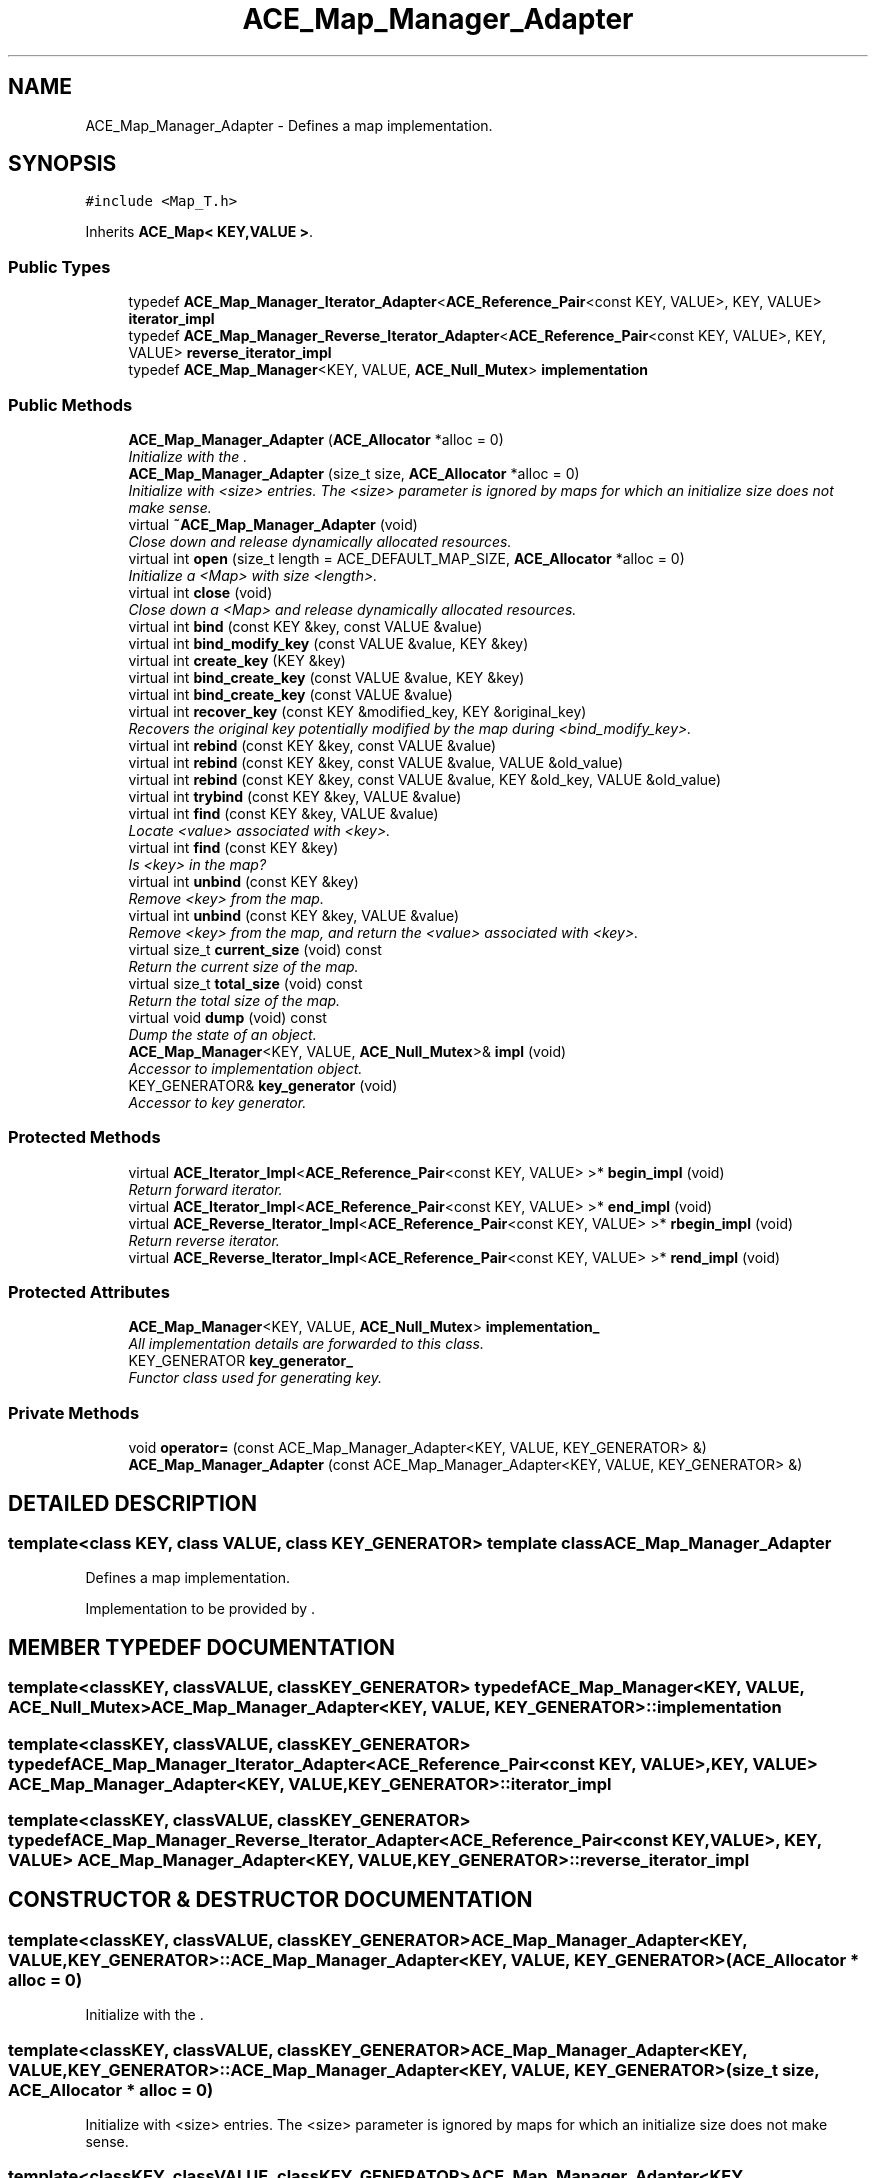 .TH ACE_Map_Manager_Adapter 3 "5 Oct 2001" "ACE" \" -*- nroff -*-
.ad l
.nh
.SH NAME
ACE_Map_Manager_Adapter \- Defines a map implementation. 
.SH SYNOPSIS
.br
.PP
\fC#include <Map_T.h>\fR
.PP
Inherits \fBACE_Map< KEY,VALUE >\fR.
.PP
.SS Public Types

.in +1c
.ti -1c
.RI "typedef \fBACE_Map_Manager_Iterator_Adapter\fR<\fBACE_Reference_Pair\fR<const KEY, VALUE>, KEY, VALUE> \fBiterator_impl\fR"
.br
.ti -1c
.RI "typedef \fBACE_Map_Manager_Reverse_Iterator_Adapter\fR<\fBACE_Reference_Pair\fR<const KEY, VALUE>, KEY, VALUE> \fBreverse_iterator_impl\fR"
.br
.ti -1c
.RI "typedef \fBACE_Map_Manager\fR<KEY, VALUE, \fBACE_Null_Mutex\fR> \fBimplementation\fR"
.br
.in -1c
.SS Public Methods

.in +1c
.ti -1c
.RI "\fBACE_Map_Manager_Adapter\fR (\fBACE_Allocator\fR *alloc = 0)"
.br
.RI "\fIInitialize with the .\fR"
.ti -1c
.RI "\fBACE_Map_Manager_Adapter\fR (size_t size, \fBACE_Allocator\fR *alloc = 0)"
.br
.RI "\fIInitialize with <size> entries. The <size> parameter is ignored by maps for which an initialize size does not make sense.\fR"
.ti -1c
.RI "virtual \fB~ACE_Map_Manager_Adapter\fR (void)"
.br
.RI "\fIClose down and release dynamically allocated resources.\fR"
.ti -1c
.RI "virtual int \fBopen\fR (size_t length = ACE_DEFAULT_MAP_SIZE, \fBACE_Allocator\fR *alloc = 0)"
.br
.RI "\fIInitialize a <Map> with size <length>.\fR"
.ti -1c
.RI "virtual int \fBclose\fR (void)"
.br
.RI "\fIClose down a <Map> and release dynamically allocated resources.\fR"
.ti -1c
.RI "virtual int \fBbind\fR (const KEY &key, const VALUE &value)"
.br
.ti -1c
.RI "virtual int \fBbind_modify_key\fR (const VALUE &value, KEY &key)"
.br
.ti -1c
.RI "virtual int \fBcreate_key\fR (KEY &key)"
.br
.ti -1c
.RI "virtual int \fBbind_create_key\fR (const VALUE &value, KEY &key)"
.br
.ti -1c
.RI "virtual int \fBbind_create_key\fR (const VALUE &value)"
.br
.ti -1c
.RI "virtual int \fBrecover_key\fR (const KEY &modified_key, KEY &original_key)"
.br
.RI "\fIRecovers the original key potentially modified by the map during <bind_modify_key>.\fR"
.ti -1c
.RI "virtual int \fBrebind\fR (const KEY &key, const VALUE &value)"
.br
.ti -1c
.RI "virtual int \fBrebind\fR (const KEY &key, const VALUE &value, VALUE &old_value)"
.br
.ti -1c
.RI "virtual int \fBrebind\fR (const KEY &key, const VALUE &value, KEY &old_key, VALUE &old_value)"
.br
.ti -1c
.RI "virtual int \fBtrybind\fR (const KEY &key, VALUE &value)"
.br
.ti -1c
.RI "virtual int \fBfind\fR (const KEY &key, VALUE &value)"
.br
.RI "\fILocate <value> associated with <key>.\fR"
.ti -1c
.RI "virtual int \fBfind\fR (const KEY &key)"
.br
.RI "\fIIs <key> in the map?\fR"
.ti -1c
.RI "virtual int \fBunbind\fR (const KEY &key)"
.br
.RI "\fIRemove <key> from the map.\fR"
.ti -1c
.RI "virtual int \fBunbind\fR (const KEY &key, VALUE &value)"
.br
.RI "\fIRemove <key> from the map, and return the <value> associated with <key>.\fR"
.ti -1c
.RI "virtual size_t \fBcurrent_size\fR (void) const"
.br
.RI "\fIReturn the current size of the map.\fR"
.ti -1c
.RI "virtual size_t \fBtotal_size\fR (void) const"
.br
.RI "\fIReturn the total size of the map.\fR"
.ti -1c
.RI "virtual void \fBdump\fR (void) const"
.br
.RI "\fIDump the state of an object.\fR"
.ti -1c
.RI "\fBACE_Map_Manager\fR<KEY, VALUE, \fBACE_Null_Mutex\fR>& \fBimpl\fR (void)"
.br
.RI "\fIAccessor to implementation object.\fR"
.ti -1c
.RI "KEY_GENERATOR& \fBkey_generator\fR (void)"
.br
.RI "\fIAccessor to key generator.\fR"
.in -1c
.SS Protected Methods

.in +1c
.ti -1c
.RI "virtual \fBACE_Iterator_Impl\fR<\fBACE_Reference_Pair\fR<const KEY, VALUE> >* \fBbegin_impl\fR (void)"
.br
.RI "\fIReturn forward iterator.\fR"
.ti -1c
.RI "virtual \fBACE_Iterator_Impl\fR<\fBACE_Reference_Pair\fR<const KEY, VALUE> >* \fBend_impl\fR (void)"
.br
.ti -1c
.RI "virtual \fBACE_Reverse_Iterator_Impl\fR<\fBACE_Reference_Pair\fR<const KEY, VALUE> >* \fBrbegin_impl\fR (void)"
.br
.RI "\fIReturn reverse iterator.\fR"
.ti -1c
.RI "virtual \fBACE_Reverse_Iterator_Impl\fR<\fBACE_Reference_Pair\fR<const KEY, VALUE> >* \fBrend_impl\fR (void)"
.br
.in -1c
.SS Protected Attributes

.in +1c
.ti -1c
.RI "\fBACE_Map_Manager\fR<KEY, VALUE, \fBACE_Null_Mutex\fR> \fBimplementation_\fR"
.br
.RI "\fIAll implementation details are forwarded to this class.\fR"
.ti -1c
.RI "KEY_GENERATOR \fBkey_generator_\fR"
.br
.RI "\fIFunctor class used for generating key.\fR"
.in -1c
.SS Private Methods

.in +1c
.ti -1c
.RI "void \fBoperator=\fR (const ACE_Map_Manager_Adapter<KEY, VALUE, KEY_GENERATOR> &)"
.br
.ti -1c
.RI "\fBACE_Map_Manager_Adapter\fR (const ACE_Map_Manager_Adapter<KEY, VALUE, KEY_GENERATOR> &)"
.br
.in -1c
.SH DETAILED DESCRIPTION
.PP 

.SS template<class KEY, class VALUE, class KEY_GENERATOR>  template class ACE_Map_Manager_Adapter
Defines a map implementation.
.PP
.PP
 Implementation to be provided by . 
.PP
.SH MEMBER TYPEDEF DOCUMENTATION
.PP 
.SS template<classKEY, classVALUE, classKEY_GENERATOR> typedef \fBACE_Map_Manager\fR<KEY, VALUE, \fBACE_Null_Mutex\fR> ACE_Map_Manager_Adapter<KEY, VALUE, KEY_GENERATOR>::implementation
.PP
.SS template<classKEY, classVALUE, classKEY_GENERATOR> typedef \fBACE_Map_Manager_Iterator_Adapter\fR<\fBACE_Reference_Pair\fR<const KEY, VALUE>, KEY, VALUE> ACE_Map_Manager_Adapter<KEY, VALUE, KEY_GENERATOR>::iterator_impl
.PP
.SS template<classKEY, classVALUE, classKEY_GENERATOR> typedef \fBACE_Map_Manager_Reverse_Iterator_Adapter\fR<\fBACE_Reference_Pair\fR<const KEY, VALUE>, KEY, VALUE> ACE_Map_Manager_Adapter<KEY, VALUE, KEY_GENERATOR>::reverse_iterator_impl
.PP
.SH CONSTRUCTOR & DESTRUCTOR DOCUMENTATION
.PP 
.SS template<classKEY, classVALUE, classKEY_GENERATOR> ACE_Map_Manager_Adapter<KEY, VALUE, KEY_GENERATOR>::ACE_Map_Manager_Adapter<KEY, VALUE, KEY_GENERATOR> (\fBACE_Allocator\fR * alloc = 0)
.PP
Initialize with the .
.PP
.SS template<classKEY, classVALUE, classKEY_GENERATOR> ACE_Map_Manager_Adapter<KEY, VALUE, KEY_GENERATOR>::ACE_Map_Manager_Adapter<KEY, VALUE, KEY_GENERATOR> (size_t size, \fBACE_Allocator\fR * alloc = 0)
.PP
Initialize with <size> entries. The <size> parameter is ignored by maps for which an initialize size does not make sense.
.PP
.SS template<classKEY, classVALUE, classKEY_GENERATOR> ACE_Map_Manager_Adapter<KEY, VALUE, KEY_GENERATOR>::~ACE_Map_Manager_Adapter<KEY, VALUE, KEY_GENERATOR> (void)\fC [virtual]\fR
.PP
Close down and release dynamically allocated resources.
.PP
.SS template<classKEY, classVALUE, classKEY_GENERATOR> ACE_Map_Manager_Adapter<KEY, VALUE, KEY_GENERATOR>::ACE_Map_Manager_Adapter<KEY, VALUE, KEY_GENERATOR> (const ACE_Map_Manager_Adapter< KEY,VALUE,KEY_GENERATOR >&)\fC [private]\fR
.PP
.SH MEMBER FUNCTION DOCUMENTATION
.PP 
.SS template<classKEY, classVALUE, classKEY_GENERATOR> \fBACE_Iterator_Impl\fR< \fBACE_Reference_Pair\fR< const KEY,VALUE > >* ACE_Map_Manager_Adapter<KEY, VALUE, KEY_GENERATOR>::begin_impl (void)\fC [protected, virtual]\fR
.PP
Return forward iterator.
.PP
Reimplemented from \fBACE_Map\fR.
.SS template<classKEY, classVALUE, classKEY_GENERATOR> int ACE_Map_Manager_Adapter<KEY, VALUE, KEY_GENERATOR>::bind (const KEY & key, const VALUE & value)\fC [virtual]\fR
.PP
Add <key>/<value> pair to the map. If <key> is already in the map then no changes are made and 1 is returned. Returns 0 on a successful addition. This function fails for maps that do not allow user specified keys. <key> is an "in" parameter. 
.PP
Reimplemented from \fBACE_Map\fR.
.SS template<classKEY, classVALUE, classKEY_GENERATOR> int ACE_Map_Manager_Adapter<KEY, VALUE, KEY_GENERATOR>::bind_create_key (const VALUE & value)\fC [virtual]\fR
.PP
Add <value> to the map. The user does not care about the corresponding key produced by the Map. For maps that do not naturally produce keys, the map adapters will use the <KEY_GENERATOR> class to produce a key. However, the users are responsible for not jeopardizing this key production scheme by using user specified keys with keys produced by the key generator. 
.PP
Reimplemented from \fBACE_Map\fR.
.SS template<classKEY, classVALUE, classKEY_GENERATOR> int ACE_Map_Manager_Adapter<KEY, VALUE, KEY_GENERATOR>::bind_create_key (const VALUE & value, KEY & key)\fC [virtual]\fR
.PP
Add <value> to the map, and the corresponding key produced by the Map is returned through <key> which is an "out" parameter. For maps that do not naturally produce keys, the map adapters will use the <KEY_GENERATOR> class to produce a key. However, the users are responsible for not jeopardizing this key production scheme by using user specified keys with keys produced by the key generator. 
.PP
Reimplemented from \fBACE_Map\fR.
.SS template<classKEY, classVALUE, classKEY_GENERATOR> int ACE_Map_Manager_Adapter<KEY, VALUE, KEY_GENERATOR>::bind_modify_key (const VALUE & value, KEY & key)\fC [virtual]\fR
.PP
Add <key>/<value> pair to the map. <key> is an "inout" parameter and maybe modified/extended by the map to add additional information. To recover original key, call the <recover_key> method. 
.PP
Reimplemented from \fBACE_Map\fR.
.SS template<classKEY, classVALUE, classKEY_GENERATOR> int ACE_Map_Manager_Adapter<KEY, VALUE, KEY_GENERATOR>::close (void)\fC [virtual]\fR
.PP
Close down a <Map> and release dynamically allocated resources.
.PP
Reimplemented from \fBACE_Map\fR.
.SS template<classKEY, classVALUE, classKEY_GENERATOR> int ACE_Map_Manager_Adapter<KEY, VALUE, KEY_GENERATOR>::create_key (KEY & key)\fC [virtual]\fR
.PP
Produce a key and return it through <key> which is an "out" parameter. For maps that do not naturally produce keys, the map adapters will use the <KEY_GENERATOR> class to produce a key. However, the users are responsible for not jeopardizing this key production scheme by using user specified keys with keys produced by the key generator. 
.PP
Reimplemented from \fBACE_Map\fR.
.SS template<classKEY, classVALUE, classKEY_GENERATOR> size_t ACE_Map_Manager_Adapter<KEY, VALUE, KEY_GENERATOR>::current_size (void) const\fC [virtual]\fR
.PP
Return the current size of the map.
.PP
Reimplemented from \fBACE_Map\fR.
.SS template<classKEY, classVALUE, classKEY_GENERATOR> void ACE_Map_Manager_Adapter<KEY, VALUE, KEY_GENERATOR>::dump (void) const\fC [virtual]\fR
.PP
Dump the state of an object.
.PP
Reimplemented from \fBACE_Map\fR.
.SS template<classKEY, classVALUE, classKEY_GENERATOR> virtual \fBACE_Iterator_Impl\fR<\fBACE_Reference_Pair\fR<const KEY, VALUE> >* ACE_Map_Manager_Adapter<KEY, VALUE, KEY_GENERATOR>::end_impl (void)\fC [protected, virtual]\fR
.PP
Reimplemented from \fBACE_Map\fR.
.SS template<classKEY, classVALUE, classKEY_GENERATOR> int ACE_Map_Manager_Adapter<KEY, VALUE, KEY_GENERATOR>::find (const KEY & key)\fC [virtual]\fR
.PP
Is <key> in the map?
.PP
Reimplemented from \fBACE_Map\fR.
.SS template<classKEY, classVALUE, classKEY_GENERATOR> int ACE_Map_Manager_Adapter<KEY, VALUE, KEY_GENERATOR>::find (const KEY & key, VALUE & value)\fC [virtual]\fR
.PP
Locate <value> associated with <key>.
.PP
Reimplemented from \fBACE_Map\fR.
.SS template<classKEY, classVALUE, classKEY_GENERATOR> \fBACE_Map_Manager\fR< KEY,VALUE,\fBACE_Null_Mutex\fR >& ACE_Map_Manager_Adapter<KEY, VALUE, KEY_GENERATOR>::impl (void)
.PP
Accessor to implementation object.
.PP
.SS template<classKEY, classVALUE, classKEY_GENERATOR> KEY_GENERATOR & ACE_Map_Manager_Adapter<KEY, VALUE, KEY_GENERATOR>::key_generator (void)
.PP
Accessor to key generator.
.PP
.SS template<classKEY, classVALUE, classKEY_GENERATOR> int ACE_Map_Manager_Adapter<KEY, VALUE, KEY_GENERATOR>::open (size_t length = ACE_DEFAULT_MAP_SIZE, \fBACE_Allocator\fR * alloc = 0)\fC [virtual]\fR
.PP
Initialize a <Map> with size <length>.
.PP
Reimplemented from \fBACE_Map\fR.
.SS template<classKEY, classVALUE, classKEY_GENERATOR> void ACE_Map_Manager_Adapter<KEY, VALUE, KEY_GENERATOR>::operator= (const ACE_Map_Manager_Adapter< KEY,VALUE,KEY_GENERATOR >&)\fC [private]\fR
.PP
.SS template<classKEY, classVALUE, classKEY_GENERATOR> \fBACE_Reverse_Iterator_Impl\fR< \fBACE_Reference_Pair\fR< const KEY,VALUE > >* ACE_Map_Manager_Adapter<KEY, VALUE, KEY_GENERATOR>::rbegin_impl (void)\fC [protected, virtual]\fR
.PP
Return reverse iterator.
.PP
Reimplemented from \fBACE_Map\fR.
.SS template<classKEY, classVALUE, classKEY_GENERATOR> int ACE_Map_Manager_Adapter<KEY, VALUE, KEY_GENERATOR>::rebind (const KEY & key, const VALUE & value, KEY & old_key, VALUE & old_value)\fC [virtual]\fR
.PP
Reassociate <key> with <value>, storing the old key and value into the "out" parameters <old_key> and <old_value>. The function fails if <key> is not in the map for maps that do not allow user specified keys. However, for maps that allow user specified keys, if the key is not in the map, a new <key>/<value> association is created. 
.PP
Reimplemented from \fBACE_Map\fR.
.SS template<classKEY, classVALUE, classKEY_GENERATOR> int ACE_Map_Manager_Adapter<KEY, VALUE, KEY_GENERATOR>::rebind (const KEY & key, const VALUE & value, VALUE & old_value)\fC [virtual]\fR
.PP
Reassociate <key> with <value>, storing the old value into the "out" parameter <old_value>. The function fails if <key> is not in the map for maps that do not allow user specified keys. However, for maps that allow user specified keys, if the key is not in the map, a new <key>/<value> association is created. 
.PP
Reimplemented from \fBACE_Map\fR.
.SS template<classKEY, classVALUE, classKEY_GENERATOR> int ACE_Map_Manager_Adapter<KEY, VALUE, KEY_GENERATOR>::rebind (const KEY & key, const VALUE & value)\fC [virtual]\fR
.PP
Reassociate <key> with <value>. The function fails if <key> is not in the map for maps that do not allow user specified keys. However, for maps that allow user specified keys, if the key is not in the map, a new <key>/<value> association is created. 
.PP
Reimplemented from \fBACE_Map\fR.
.SS template<classKEY, classVALUE, classKEY_GENERATOR> int ACE_Map_Manager_Adapter<KEY, VALUE, KEY_GENERATOR>::recover_key (const KEY & modified_key, KEY & original_key)\fC [virtual]\fR
.PP
Recovers the original key potentially modified by the map during <bind_modify_key>.
.PP
Reimplemented from \fBACE_Map\fR.
.SS template<classKEY, classVALUE, classKEY_GENERATOR> virtual \fBACE_Reverse_Iterator_Impl\fR<\fBACE_Reference_Pair\fR<const KEY, VALUE> >* ACE_Map_Manager_Adapter<KEY, VALUE, KEY_GENERATOR>::rend_impl (void)\fC [protected, virtual]\fR
.PP
Reimplemented from \fBACE_Map\fR.
.SS template<classKEY, classVALUE, classKEY_GENERATOR> size_t ACE_Map_Manager_Adapter<KEY, VALUE, KEY_GENERATOR>::total_size (void) const\fC [virtual]\fR
.PP
Return the total size of the map.
.PP
Reimplemented from \fBACE_Map\fR.
.SS template<classKEY, classVALUE, classKEY_GENERATOR> int ACE_Map_Manager_Adapter<KEY, VALUE, KEY_GENERATOR>::trybind (const KEY & key, VALUE & value)\fC [virtual]\fR
.PP
Associate <key> with <value> if and only if <key> is not in the map. If <key> is already in the map, then the <value> parameter is overwritten with the existing value in the map. Returns 0 if a new <key>/<value> association is created. Returns 1 if an attempt is made to bind an existing entry. This function fails for maps that do not allow user specified keys. 
.PP
Reimplemented from \fBACE_Map\fR.
.SS template<classKEY, classVALUE, classKEY_GENERATOR> int ACE_Map_Manager_Adapter<KEY, VALUE, KEY_GENERATOR>::unbind (const KEY & key, VALUE & value)\fC [virtual]\fR
.PP
Remove <key> from the map, and return the <value> associated with <key>.
.PP
Reimplemented from \fBACE_Map\fR.
.SS template<classKEY, classVALUE, classKEY_GENERATOR> int ACE_Map_Manager_Adapter<KEY, VALUE, KEY_GENERATOR>::unbind (const KEY & key)\fC [virtual]\fR
.PP
Remove <key> from the map.
.PP
Reimplemented from \fBACE_Map\fR.
.SH MEMBER DATA DOCUMENTATION
.PP 
.SS template<classKEY, classVALUE, classKEY_GENERATOR> \fBACE_Map_Manager\fR< KEY,VALUE,\fBACE_Null_Mutex\fR > ACE_Map_Manager_Adapter<KEY, VALUE, KEY_GENERATOR>::implementation_\fC [protected]\fR
.PP
All implementation details are forwarded to this class.
.PP
.SS template<classKEY, classVALUE, classKEY_GENERATOR> KEY_GENERATOR ACE_Map_Manager_Adapter<KEY, VALUE, KEY_GENERATOR>::key_generator_\fC [protected]\fR
.PP
Functor class used for generating key.
.PP


.SH AUTHOR
.PP 
Generated automatically by Doxygen for ACE from the source code.